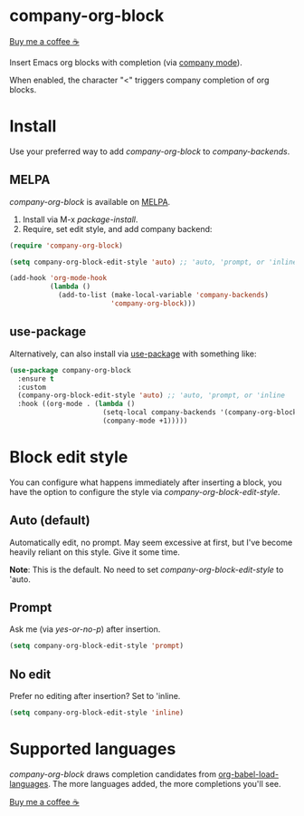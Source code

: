 * company-org-block

[[https://www.buymeacoffee.com/xenodium][Buy me a coffee ☕]]

Insert Emacs org blocks with completion (via [[https://github.com/company-mode/company-mode][company mode]]).

When enabled, the character "<" triggers company completion of org blocks.

[[file:hello-company-org-block.gif]]

* Install

Use your preferred way to add /company-org-block/ to /company-backends/.

** MELPA
/company-org-block/ is available on [[https://melpa.org][MELPA]].

[[https://melpa.org/#/company-org-block][file:https://melpa.org/packages/company-org-block-badge.svg]]

1. Install via M-x /package-install/.
2. Require, set edit style, and add company backend:

#+begin_src emacs-lisp
  (require 'company-org-block)

  (setq company-org-block-edit-style 'auto) ;; 'auto, 'prompt, or 'inline

  (add-hook 'org-mode-hook
            (lambda ()
              (add-to-list (make-local-variable 'company-backends)
                           'company-org-block)))
#+end_src

** use-package

Alternatively, can also install via [[https://github.com/jwiegley/use-package][use-package]] with something like:

#+begin_src emacs-lisp
  (use-package company-org-block
    :ensure t
    :custom
    (company-org-block-edit-style 'auto) ;; 'auto, 'prompt, or 'inline
    :hook ((org-mode . (lambda ()
                         (setq-local company-backends '(company-org-block))
                         (company-mode +1)))))
#+end_src

* Block edit style

You can configure what happens immediately after inserting a block, you have the option to configure the style via /company-org-block-edit-style/.

** Auto (default)

Automatically edit, no prompt. May seem excessive at first, but I've become heavily reliant on this style. Give it some time.

*Note*: This is the default. No need to set /company-org-block-edit-style/ to 'auto.

[[file:automatic.gif]]

** Prompt

Ask me (via /yes-or-no-p/) after insertion.

#+begin_src emacs-lisp
  (setq company-org-block-edit-style 'prompt)
#+end_src

[[file:prompted.gif]]

** No edit

[[file:noedit.gif]]

Prefer no editing after insertion? Set to 'inline.

#+begin_src emacs-lisp
  (setq company-org-block-edit-style 'inline)
#+end_src

* Supported languages

/company-org-block/ draws completion candidates from [[https://orgmode.org/worg/org-contrib/babel/languages/index.html][org-babel-load-languages]]. The more languages added, the more completions you'll see.

[[https://www.buymeacoffee.com/xenodium][Buy me a coffee ☕]]
